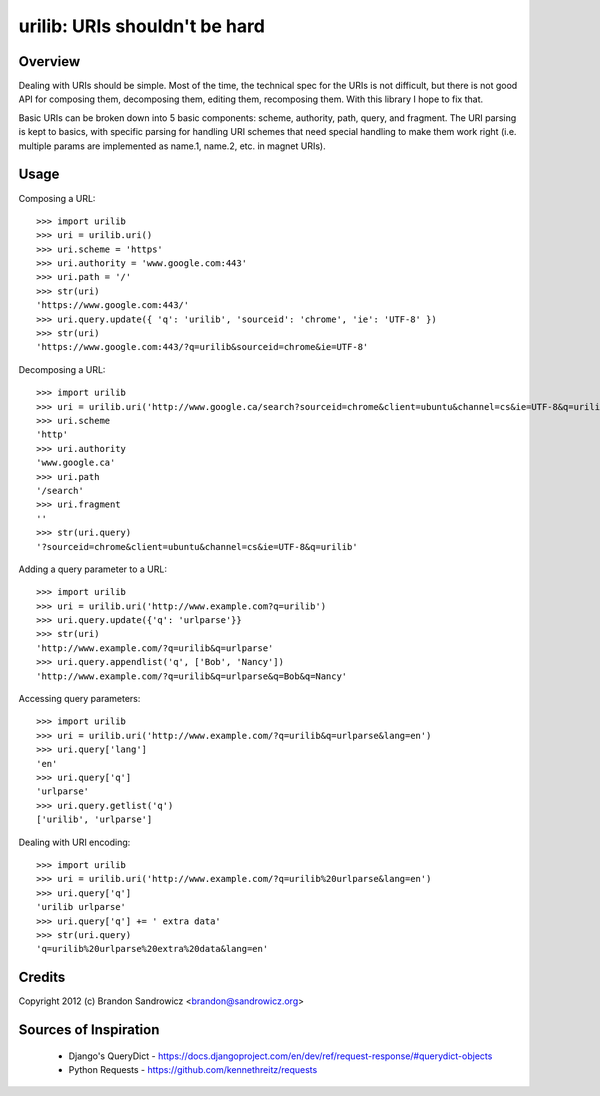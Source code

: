 urilib: URIs shouldn't be hard
==============================

Overview
--------

Dealing with URIs should be simple. Most of the time, the technical spec for
the URIs is not difficult, but there is not good API for composing them,
decomposing them, editing them, recomposing them. With this library I hope to
fix that.

Basic URIs can be broken down into 5 basic components: scheme, authority, path,
query, and fragment. The URI parsing is kept to basics, with specific parsing
for handling URI schemes that need special handling to make them work right
(i.e. multiple params are implemented as name.1, name.2, etc. in magnet URIs).

Usage
-----

Composing a URL: ::

    >>> import urilib
    >>> uri = urilib.uri()
    >>> uri.scheme = 'https'
    >>> uri.authority = 'www.google.com:443'
    >>> uri.path = '/'
    >>> str(uri)
    'https://www.google.com:443/'
    >>> uri.query.update({ 'q': 'urilib', 'sourceid': 'chrome', 'ie': 'UTF-8' })
    >>> str(uri)
    'https://www.google.com:443/?q=urilib&sourceid=chrome&ie=UTF-8'

Decomposing a URL: ::

    >>> import urilib
    >>> uri = urilib.uri('http://www.google.ca/search?sourceid=chrome&client=ubuntu&channel=cs&ie=UTF-8&q=urilib')
    >>> uri.scheme
    'http'
    >>> uri.authority
    'www.google.ca'
    >>> uri.path
    '/search'
    >>> uri.fragment
    ''
    >>> str(uri.query)
    '?sourceid=chrome&client=ubuntu&channel=cs&ie=UTF-8&q=urilib'

Adding a query parameter to a URL: ::

    >>> import urilib
    >>> uri = urilib.uri('http://www.example.com?q=urilib')
    >>> uri.query.update({'q': 'urlparse'}}
    >>> str(uri)
    'http://www.example.com/?q=urilib&q=urlparse'
    >>> uri.query.appendlist('q', ['Bob', 'Nancy'])
    'http://www.example.com/?q=urilib&q=urlparse&q=Bob&q=Nancy'

Accessing query parameters: ::

    >>> import urilib
    >>> uri = urilib.uri('http://www.example.com/?q=urilib&q=urlparse&lang=en')
    >>> uri.query['lang']
    'en'
    >>> uri.query['q']
    'urlparse'
    >>> uri.query.getlist('q')
    ['urilib', 'urlparse']

Dealing with URI encoding: ::

    >>> import urilib
    >>> uri = urilib.uri('http://www.example.com/?q=urilib%20urlparse&lang=en')
    >>> uri.query['q']
    'urilib urlparse'
    >>> uri.query['q'] += ' extra data'
    >>> str(uri.query)
    'q=urilib%20urlparse%20extra%20data&lang=en'

Credits
-------

Copyright 2012 (c) Brandon Sandrowicz <brandon@sandrowicz.org>

Sources of Inspiration
----------------------

 * Django's QueryDict - https://docs.djangoproject.com/en/dev/ref/request-response/#querydict-objects
 * Python Requests - https://github.com/kennethreitz/requests
